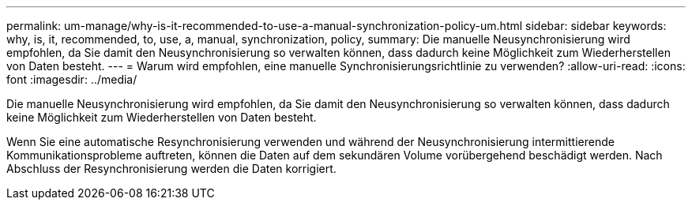---
permalink: um-manage/why-is-it-recommended-to-use-a-manual-synchronization-policy-um.html 
sidebar: sidebar 
keywords: why, is, it, recommended, to, use, a, manual, synchronization, policy, 
summary: Die manuelle Neusynchronisierung wird empfohlen, da Sie damit den Neusynchronisierung so verwalten können, dass dadurch keine Möglichkeit zum Wiederherstellen von Daten besteht. 
---
= Warum wird empfohlen, eine manuelle Synchronisierungsrichtlinie zu verwenden?
:allow-uri-read: 
:icons: font
:imagesdir: ../media/


[role="lead"]
Die manuelle Neusynchronisierung wird empfohlen, da Sie damit den Neusynchronisierung so verwalten können, dass dadurch keine Möglichkeit zum Wiederherstellen von Daten besteht.

Wenn Sie eine automatische Resynchronisierung verwenden und während der Neusynchronisierung intermittierende Kommunikationsprobleme auftreten, können die Daten auf dem sekundären Volume vorübergehend beschädigt werden. Nach Abschluss der Resynchronisierung werden die Daten korrigiert.
